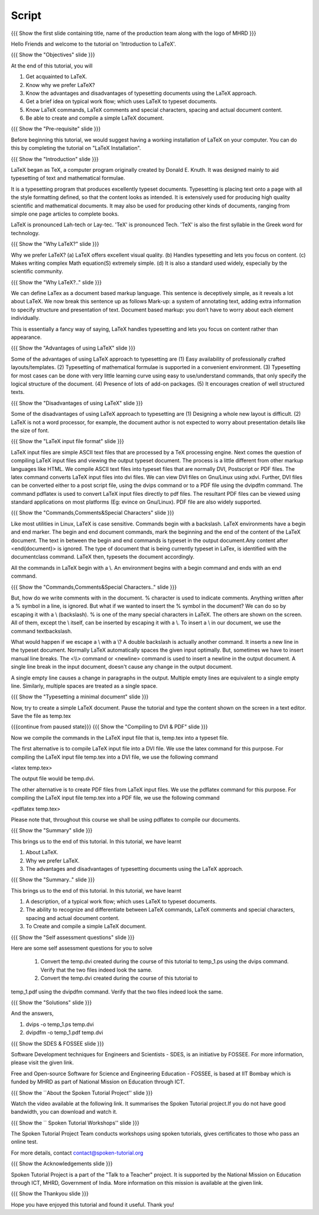 ------
Script
------

.. L1

{{{ Show the  first slide containing title, name of the production
team along with the logo of MHRD }}}

.. R1

Hello Friends and welcome to the tutorial on 'Introduction to LaTeX'. 

.. L2

{{{ Show the "Objectives" slide }}}

.. R2

At the end of this tutorial, you will 

1. Get acquainted to LaTeX.
#. Know why we prefer LaTeX?
#. Know the advantages and disadvantages of typesetting documents  
   using the LaTeX approach.
#. Get a brief idea on typical work flow; which uses LaTeX to typeset 
   documents.
#. Know LaTeX commands, LaTeX comments and
   special characters, spacing and actual document content.
#. Be able to create and compile a simple LaTeX document.

.. L3

{{{ Show the "Pre-requisite" slide }}}

.. R3

Before beginning this tutorial, we would suggest having a working installation
of LaTeX on your computer. You can do this by completing the tutorial on 
"LaTeX Installation".

.. L4

{{{ Show the "Introduction" slide }}}

.. R4

LaTeX began as TeX, a computer program originally created by
Donald E. Knuth. It was designed mainly to aid typesetting
of text and mathematical formulae. 

It is a typesetting program that produces excellently typeset documents. 
Typesetting is placing text onto a page with all the style formatting defined,
so that the content looks as intended. It is extensively used for producing 
high quality scientific and mathematical documents. It may also be used for
producing other kinds of documents, ranging from simple one page articles to 
complete books.

LaTeX is pronounced Lah-tech or Lay-tec.
'TeX' is pronounced Tech. 'TeX' is also the first syllable in the Greek word
for technology.

.. L5

{{{ Show the "Why LaTeX?" slide }}}

.. R5

Why we prefer LaTeX?
(a) LaTeX offers excellent visual quality.
(b) Handles typesetting and lets you focus on content.
(c) Makes writing complex Math equation(S) extremely simple.
(d) It is also a standard used widely, especially by the scientific community. 

.. L6

{{{ Show the "Why LaTeX?.." slide }}}

.. R6

We can define LaTex as a document based markup language. This sentence is
deceptively simple, as it reveals a lot about LaTeX. We now break this sentence
up as follows
Mark-up: a system of annotating text, adding extra information to specify 
structure and presentation of text.
Document based markup: you don’t have to worry about each element individually. 

This is essentially a fancy way of saying, LaTeX handles typesetting and lets 
you focus on content rather than appearance.

.. L7

{{{ Show the "Advantages of using  LaTeX" slide }}}

.. R7

Some of the advantages of using LaTeX approach to typesetting are
(1) Easy availability of professionally crafted layouts/templates.
(2) Typesetting of mathematical formulae is supported in a convenient
environment.
(3) Typesetting for most cases can be done with very little learning curve
using easy to use/understand commands, that only specify the logical structure
of the document.
(4) Presence of lots of add-on packages.
(5) It encourages creation of well structured texts.

.. L8

{{{ Show the "Disadvantages of using  LaTeX" slide }}}

.. R8

Some of the disadvantages of using LaTeX approach to typesetting are 
(1) Designing a whole new layout is difficult.
(2) LaTeX is not a word processor, for example, the document author 
is not expected to worry about presentation details like the size of font.

.. L9

{{{ Show the "LaTeX input file format" slide }}}

.. R9

LaTeX input files are simple ASCII text files that are processed by a TeX
processing engine. 
Next comes the question of compiling LaTeX input files and viewing the output
typeset document.
The process is a little different from other markup languages like HTML.
We compile ASCII text files into typeset files that are normally DVI, 
Postscript or PDF files.
The latex command converts LaTeX input files into dvi files.
We can view DVI files on Gnu/Linux using xdvi.
Further,  DVI files can be converted either to a post script file, using the
dvips command or to a PDF file using the dvipdfm command.
The command pdflatex is used to convert LaTeX input files directly to pdf files.
The resultant PDF files can be viewed using standard applications
on most platforms 
(Eg: evince on Gnu/Linux). PDF file are also widely supported.

.. L10

{{{ Show the "Commands,Comments&Special Characters" slide }}}

.. R10

Like most utilities in Linux, LaTeX is case sensitive. Commands begin 
with a backslash. LaTeX environments have a begin and end marker. The begin and
end document commands, mark the beginning and the end of the content of the 
LaTeX document. The text in between the begin and end commands is typeset in 
the output document.Any content after <\end{document}> is ignored. The type of 
document that is being currently typeset in LaTex, is identified with the 
documentclass command. LaTeX then, typesets the document accordingly. 

All the commands in LaTeX begin with a \\. An environment begins with a begin
command and ends with an end command. 

.. L11

{{{ Show the "Commands,Comments&Special Characters.." slide }}}

.. R11

But, how do we write comments with in the document. % character is used
to indicate comments. Anything written after a % symbol in a
line, is ignored.
But what if we wanted to insert the % symbol in the document? We can do so by
escaping it with a \\ (backslash). % is one of the many special characters in
LaTeX. The others are shown on the screen. All of them, except the \\ itself, 
can be inserted by escaping it with a \\. To insert a \\ in our document, 
we use the command \textbackslash.

What would happen if we escape a \\ with a \\? 
A double backslash is actually another command. It inserts a new line in the
typeset document. Normally LaTeX automatically spaces the given input optimally.
But, sometimes we have to insert manual line breaks. The <\\\\>
command or <\newline>
command is used to insert a newline in the output document. A 
single line break in the input document, doesn't cause any change in the 
output document.

A single empty line causes a change in paragraphs in the output. Multiple 
empty lines are equivalent to a single empty line. Similarly, multiple spaces
are treated as a single space.

.. L12

{{{ Show the "Typesetting a minimal document" slide }}}

.. R12

Now, try to create a simple LaTeX document. Pause the tutorial and type the
content shown on the screen in a text editor. Save the file as temp.tex

.. L13

{{{continue from paused state}}}
{{{ Show the "Compiling to DVI & PDF" slide }}}

.. R13

Now we compile the commands in the LaTeX input file that is, temp.tex into a 
typeset file. 

The first alternative is to compile LaTeX input file into a DVI 
file. We use the latex command for this purpose. For compiling the LaTeX input 
file temp.tex into a DVI file, we use the following command

<latex temp.tex>

The output file would be temp.dvi.

The other alternative is to create PDF files from LaTeX input files.
We use the pdflatex command for this purpose. For compiling the LaTeX input
file temp.tex into a PDF file, we use the following command

<pdflatex temp.tex>

Please note that, throughout this course we shall be using pdflatex to compile 
our documents.

.. L14

{{{ Show the "Summary" slide }}}
    
.. R14

This brings us to the end of this tutorial. In this tutorial, we have learnt

1. About LaTeX.
#. Why we prefer LaTeX.
#. The advantages and disadvantages of typesetting documents  
   using the LaTeX approach.

.. L15

{{{ Show the "Summary.." slide }}}

.. R15

This brings us to the end of this tutorial. In this tutorial, we have learnt

#. A description, of a typical work flow; which uses LaTeX to typeset 
   documents.
#. The ability to recognize and differentiate between LaTeX commands, LaTeX
   comments and special characters, spacing and actual document content.
#. To Create and compile a simple LaTeX document.


.. L16

{{{ Show the "Self assessment questions" slide }}}

.. R16

Here are some self assessment questions for you to solve

 1. Convert the temp.dvi created during the course of this tutorial to 
    temp_1.ps using the dvips command. Verify that the two files 
    indeed look the same.

 2. Convert the temp.dvi created during the course of this tutorial to
temp_1.pdf using the dvipdfm command. Verify that the two files indeed look the
same.

.. L17

{{{ Show the "Solutions" slide }}}

.. R17

And the answers,

1. dvips -o temp_1.ps temp.dvi

2. dvipdfm -o temp_1.pdf temp.dvi

.. L18

{{{ Show the SDES & FOSSEE slide }}}

.. R18

Software Development techniques for Engineers and Scientists - SDES, is an 
initiative by FOSSEE. For more information, please visit the given link.

Free and Open-source Software for Science and Engineering Education - FOSSEE, is
based at IIT Bombay which is funded by MHRD as part of National Mission on 
Education through ICT.

.. L19

{{{ Show the ``About the Spoken Tutorial Project'' slide }}}

.. R19

Watch the video available at the following link. It summarises the Spoken 
Tutorial project.If you do not have good bandwidth, you can download and 
watch it. 

.. L20

{{{ Show the `` Spoken Tutorial Workshops'' slide }}}

.. R20

The Spoken Tutorial Project Team conducts workshops using spoken tutorials,
gives certificates to those who pass an online test.

For more details, contact contact@spoken-tutorial.org

.. L21

{{{ Show the Acknowledgements slide }}}

.. R21

Spoken Tutorial Project is a part of the "Talk to a Teacher" project.
It is supported by the National Mission on Education through ICT, MHRD, 
Government of India. More information on this mission is available at the 
given link.

.. L22

{{{ Show the Thankyou slide }}}

.. R22

Hope you have enjoyed this tutorial and found it useful.
Thank you!

